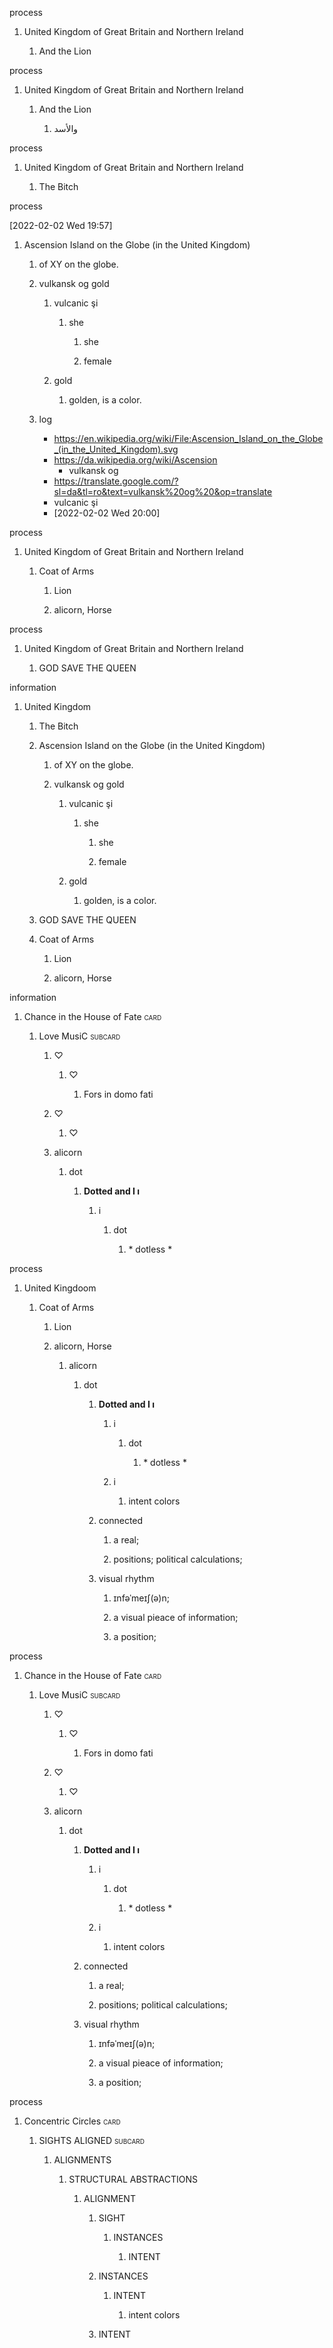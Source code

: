 **** process
***** United Kingdom of Great Britain and Northern Ireland
****** And the Lion
**** process
***** United Kingdom of Great Britain and Northern Ireland
****** And the Lion
******* والأسد
**** process
***** United Kingdom of Great Britain and Northern Ireland
****** The Bitch
**** process
   [2022-02-02 Wed 19:57] 
***** Ascension Island on the Globe (in the United Kingdom)
****** of XY on the globe.
****** vulkansk og gold
******* vulcanic şi
******** she
********* she
********* female
******* gold
******** golden, is a color. 

****** log
    - https://en.wikipedia.org/wiki/File:Ascension_Island_on_the_Globe_(in_the_United_Kingdom).svg
    - https://da.wikipedia.org/wiki/Ascension
      - vulkansk og
	- https://translate.google.com/?sl=da&tl=ro&text=vulkansk%20og%20&op=translate
	- vulcanic şi
    - [2022-02-02 Wed 20:00]
      
**** process
***** United Kingdom of Great Britain and Northern Ireland
****** Coat of Arms
******* Lion
******* alicorn, Horse
**** process
***** United Kingdom of Great Britain and Northern Ireland
****** GOD SAVE THE QUEEN

**** information
***** United Kingdom
****** The Bitch
****** Ascension Island on the Globe (in the United Kingdom)
******* of XY on the globe.
******* vulkansk og gold
******** vulcanic şi
********* she
********** she
********** female
******** gold
********* golden, is a color. 

****** GOD SAVE THE QUEEN
****** Coat of Arms
******* Lion
******* alicorn, Horse

**** information
***** Chance in the House of Fate                                      :card:
****** Love MusiC                                                   :subcard:
******* ♡
******** ♡
********* Fors in domo fati
******* ♡
******** ♡
******* alicorn
******** dot
********* *Dotted and I ı*
********** i
*********** dot
************ * dotless *

**** process
***** United Kingdoom
******* Coat of Arms
******** Lion
******** alicorn, Horse

********* alicorn
********** dot
*********** *Dotted and I ı*
************ i
************* dot
************** * dotless *
************ i
****************** intent colors



*********** connected
************ a real;
************ positions; political calculations;

*********** visual rhythm
************ ɪnfəˈmeɪʃ(ə)n;
************ a visual pieace of information;
************ a position;


**** process
***** Chance in the House of Fate                                      :card:
****** Love MusiC                                                   :subcard:
******* ♡
******** ♡
********* Fors in domo fati

******* ♡
******** ♡

******* alicorn
******** dot
********* *Dotted and I ı*
********** i
*********** dot
************ * dotless *
********** i
************** intent colors



********* connected
********** a real;
********** positions; political calculations;

********* visual rhythm
********** ɪnfəˈmeɪʃ(ə)n;
********** a visual pieace of information;
********** a position;

**** process
***** Concentric Circles                                               :card:
****** SIGHTS ALIGNED                                               :subcard:
******* ALIGNMENTS
******** STRUCTURAL ABSTRACTIONS
********* ALIGNMENT
************* SIGHT
***************** INSTANCES
******************** INTENT
************* INSTANCES
***************** INTENT
******************** intent colors
************* INTENT
	      
